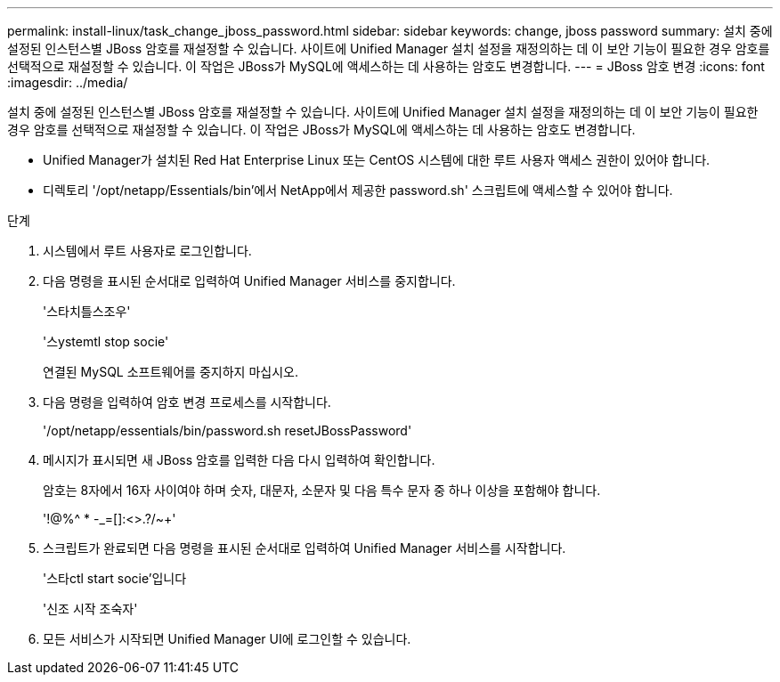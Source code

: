 ---
permalink: install-linux/task_change_jboss_password.html 
sidebar: sidebar 
keywords: change, jboss password 
summary: 설치 중에 설정된 인스턴스별 JBoss 암호를 재설정할 수 있습니다. 사이트에 Unified Manager 설치 설정을 재정의하는 데 이 보안 기능이 필요한 경우 암호를 선택적으로 재설정할 수 있습니다. 이 작업은 JBoss가 MySQL에 액세스하는 데 사용하는 암호도 변경합니다. 
---
= JBoss 암호 변경
:icons: font
:imagesdir: ../media/


[role="lead"]
설치 중에 설정된 인스턴스별 JBoss 암호를 재설정할 수 있습니다. 사이트에 Unified Manager 설치 설정을 재정의하는 데 이 보안 기능이 필요한 경우 암호를 선택적으로 재설정할 수 있습니다. 이 작업은 JBoss가 MySQL에 액세스하는 데 사용하는 암호도 변경합니다.

* Unified Manager가 설치된 Red Hat Enterprise Linux 또는 CentOS 시스템에 대한 루트 사용자 액세스 권한이 있어야 합니다.
* 디렉토리 '/opt/netapp/Essentials/bin'에서 NetApp에서 제공한 password.sh' 스크립트에 액세스할 수 있어야 합니다.


.단계
. 시스템에서 루트 사용자로 로그인합니다.
. 다음 명령을 표시된 순서대로 입력하여 Unified Manager 서비스를 중지합니다.
+
'스타치틀스조우'

+
'스ystemtl stop socie'

+
연결된 MySQL 소프트웨어를 중지하지 마십시오.

. 다음 명령을 입력하여 암호 변경 프로세스를 시작합니다.
+
'/opt/netapp/essentials/bin/password.sh resetJBossPassword'

. 메시지가 표시되면 새 JBoss 암호를 입력한 다음 다시 입력하여 확인합니다.
+
암호는 8자에서 16자 사이여야 하며 숫자, 대문자, 소문자 및 다음 특수 문자 중 하나 이상을 포함해야 합니다.

+
'+!@%^ * -_+=[]:<>.?/~+'

. 스크립트가 완료되면 다음 명령을 표시된 순서대로 입력하여 Unified Manager 서비스를 시작합니다.
+
'스타ctl start socie'입니다

+
'신조 시작 조숙자'

. 모든 서비스가 시작되면 Unified Manager UI에 로그인할 수 있습니다.

